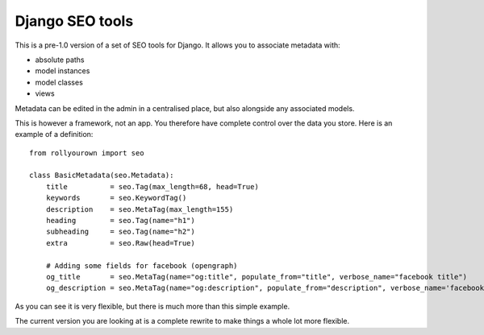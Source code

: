 ================
Django SEO tools
================

This is a pre-1.0 version of a set of SEO tools for Django.
It allows you to associate metadata with:

* absolute paths
* model instances
* model classes
* views

Metadata can be edited in the admin in a centralised place, but also alongside any associated models.

This is however a framework, not an app. You therefore have
complete control over the data you store. 
Here is an example of a definition::

    from rollyourown import seo

    class BasicMetadata(seo.Metadata):
        title          = seo.Tag(max_length=68, head=True)
        keywords       = seo.KeywordTag()
        description    = seo.MetaTag(max_length=155)
        heading        = seo.Tag(name="h1")
        subheading     = seo.Tag(name="h2")
        extra          = seo.Raw(head=True)
    
        # Adding some fields for facebook (opengraph)
        og_title       = seo.MetaTag(name="og:title", populate_from="title", verbose_name="facebook title")
        og_description = seo.MetaTag(name="og:description", populate_from="description", verbose_name='facebook description')

As you can see it is very flexible, but there is much more than this simple example.

The current version you are looking at is a complete rewrite to make things a whole lot more flexible. 

